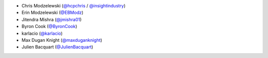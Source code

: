 * Chris Modzelewski (`@hcpchris <https://github.com/hcpchris>`__ / `@insightindustry <https://github.com/insightindustry>`__)
* Erin Modzelewski (`@EBModz <https://github.com/EBModz>`__)
* Jitendra Mishra (`@jmishra01 <https://github.com/jmishra01>`__)
* Byron Cook (`@ByronCook <https://github.com/ByronCook>`__)
* karlacio (`@karlacio <https://github.com/karlacio>`__)
* Max Dugan Knight (`@maxduganknight <https://github.com/maxduganknight>`__)
* Julien Bacquart (`@JulienBacquart <https://github.com/JulienBacquart>`__)